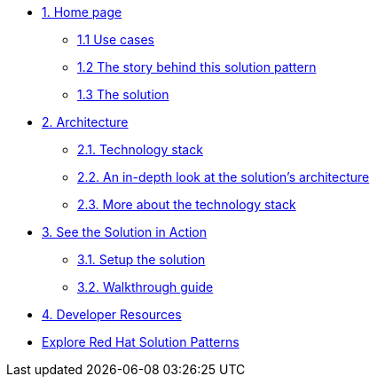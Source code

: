 * xref:index.adoc[{counter:module}. Home page]
** xref:index.adoc#use-cases[{module}.{counter:submodule1} Use cases]
** xref:index.adoc#_the_story_behind_this_solution_pattern[{module}.{counter:submodule1} The story behind this solution pattern]
** xref:index#_the_solution[{module}.{counter:submodule1} The solution]

* xref:02-architecture.adoc[{counter:module}. Architecture]
** xref:02-architecture.adoc#tech_stack[{module}.{counter:submodule2}. Technology stack]
** xref:02-architecture.adoc#in_depth[{module}.{counter:submodule2}. An in-depth look at the solution's architecture]
** xref:02-architecture.adoc#more_tech[{module}.{counter:submodule2}. More about the technology stack]

* xref:03-demo.adoc[{counter:module}. See the Solution in Action]
** xref:03-demo.adoc#_setup_the_solution[{module}.{counter:submodule3}. Setup the solution]
** xref:03-demo.adoc#_walkthrough_guide[{module}.{counter:submodule3}. Walkthrough guide]

* xref:04-developer-resources.adoc[{counter:module}. Developer Resources]

* https://redhat-solution-patterns.github.io/solution-patterns/patterns.html[Explore Red Hat Solution Patterns^]